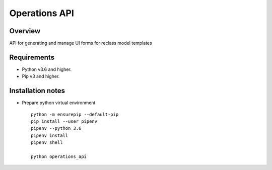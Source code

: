 ==============
Operations API
==============


Overview
--------

API for generating and manage UI forms for reclass model templates

Requirements
------------

-  Python v3.6 and higher.
-  Pip v3 and higher.

Installation notes
------------------

- Prepare python virtual environment

  ::

    python -m ensurepip --default-pip
    pip install --user pipenv
    pipenv --python 3.6
    pipenv install
    pipenv shell

    python operations_api



